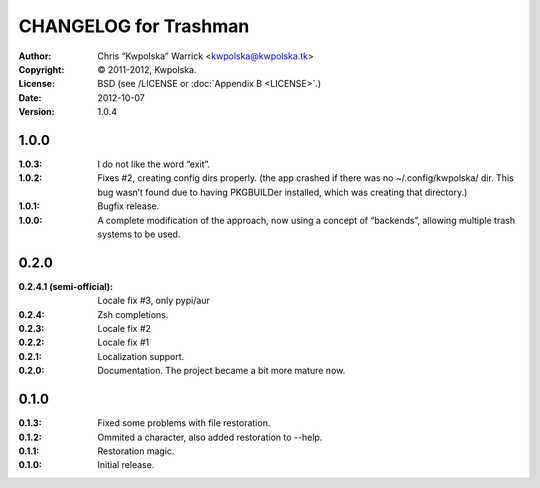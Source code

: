======================
CHANGELOG for Trashman
======================
:Author: Chris “Kwpolska” Warrick <kwpolska@kwpolska.tk>
:Copyright: © 2011-2012, Kwpolska.
:License: BSD (see /LICENSE or :doc:`Appendix B <LICENSE>`.)
:Date: 2012-10-07
:Version: 1.0.4

.. index:: CHANGELOG

1.0.0
=====
:1.0.3: I do not like the word “exit”.
:1.0.2: Fixes #2, creating config dirs properly.  (the app crashed if there was no ~/.config/kwpolska/ dir.  This bug wasn’t found due to having PKGBUILDer installed, which was creating that directory.)
:1.0.1: Bugfix release.
:1.0.0: A complete modification of the approach, now using a concept of “backends”, allowing multiple trash systems to be used.

0.2.0
=====
:0.2.4.1 (semi-official): Locale fix #3, only pypi/aur
:0.2.4: Zsh completions.
:0.2.3: Locale fix #2
:0.2.2: Locale fix #1
:0.2.1: Localization support.
:0.2.0: Documentation.  The project became a bit more mature now.

0.1.0
=====
:0.1.3: Fixed some problems with file restoration.
:0.1.2: Ommited a character, also added restoration to --help.
:0.1.1: Restoration magic.
:0.1.0: Initial release.
